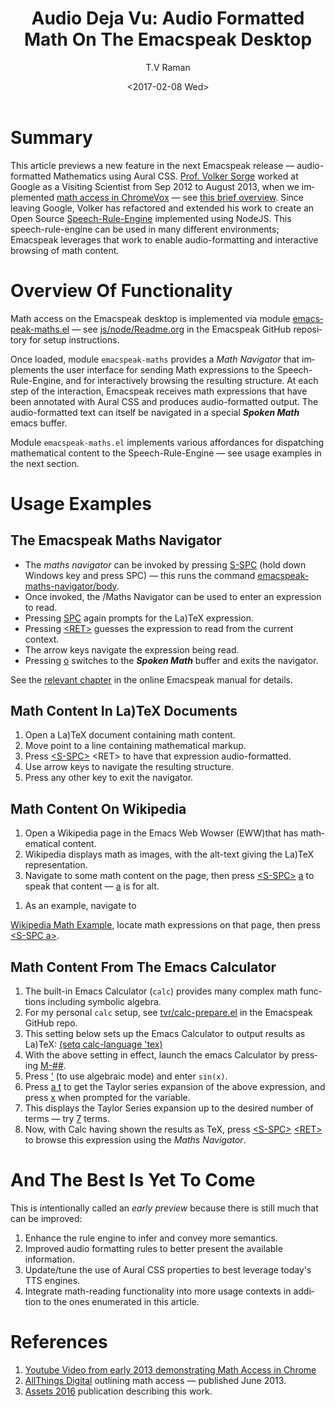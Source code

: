 * Summary

This article previews a new feature in the next Emacspeak release ---
audio-formatted Mathematics using Aural CSS. [[http://www.cs.bham.ac.uk/~vxs][Prof. Volker Sorge]] worked
at Google as a Visiting Scientist from Sep 2012 to August 2013, when
we implemented [[https://www.youtube.com/watch?v=YyWu9HB9QtU][math
access in ChromeVox]] --- see [[http://allthingsd.com/20130604/t-v-ramans-audio-deja-vu-from-google-a-math-reading-system-for-the-web/][this brief overview]]. Since leaving
Google, Volker has refactored and extended his work to create an Open
Source [[https://github.com/zorkow/speech-rule-engine][Speech-Rule-Engine]] implemented using NodeJS. This
speech-rule-engine can be used in many different environments;
Emacspeak leverages that work to enable audio-formatting and
interactive browsing of math content.


* Overview Of Functionality 

Math access on the Emacspeak desktop is implemented via module
[[https://github.com/tvraman/emacspeak/blob/master/lisp/emacspeak-maths.el#L558][emacspeak-maths.el]] --- see [[https://github.com/tvraman/emacspeak/blob/master/js/node/Readme.org#L40][js/node/Readme.org]] in the Emacspeak GitHub
repository for setup instructions. 

Once loaded, module ~emacspeak-maths~ provides a /Math Navigator/ that
implements the user interface for sending Math expressions to the
Speech-Rule-Engine, and for interactively browsing the resulting
structure. At each step of the interaction, Emacspeak receives math
expressions that have been annotated with Aural CSS and produces
audio-formatted output. The audio-formatted text can itself be
navigated in a special /*Spoken Math*/ emacs buffer.

Module ~emacspeak-maths.el~ implements various affordances for
dispatching mathematical content to the Speech-Rule-Engine --- see
usage examples in the next section.

* Usage Examples 

** The Emacspeak Maths Navigator

  - The /maths navigator/ can be invoked by pressing _S-SPC_ (hold
    down Windows key and press SPC)  --- this runs the command _emacspeak-maths-navigator/body_.
  - Once invoked, the /Maths Navigator can be used to enter an
    expression to read.
  - Pressing _SPC_ again prompts for the La)TeX expression.
  - Pressing  _<RET>_ guesses the expression to read from the current context.
  - The arrow keys navigate the expression being read.
  - Pressing _o_ switches to the /*Spoken Math*/ buffer and exits the
    navigator.

See the [[http://tvraman.github.io/emacspeak/manual/emacspeak_002dmaths.html#emacspeak_002dmaths][relevant chapter]] in the online Emacspeak manual for details.

** Math Content In La)TeX Documents 


  1. Open a La)TeX document containing math content.
  2. Move point to a line containing   mathematical markup.
  3. Press _<S-SPC>_ <RET> to have that expression audio-formatted.
  4. Use arrow keys to navigate the resulting structure.
  5. Press any other key to exit the navigator.

** Math Content On Wikipedia 

  1. Open a Wikipedia page in the Emacs Web Wowser (EWW)that has
     mathematical content.
  2. Wikipedia displays math as images, with the alt-text giving the
     La)TeX representation.
  3. Navigate to some math content on the page, then press _<S-SPC>_
     _a_ to speak that content --- _a_ is for alt.
4. As an example, navigate to 
[[https://en.wikipedia.org/wiki/Derangement][Wikipedia Math Example]], locate math expressions on that page, then
press _<S-SPC a>_.

** Math Content From The Emacs Calculator 


  1. The built-in Emacs Calculator (~calc~) provides  many complex
     math functions including symbolic algebra.
  2. For my personal ~calc~ setup, see  [[https://github.com/tvraman/emacspeak/blob/master/tvr/calc-prepare.el#L25][tvr/calc-prepare.el]] in the
     Emacspeak GitHub repo.
  3. This setting below sets up the Emacs Calculator to output results
     as La)TeX: _(setq calc-language 'tex)_
  4. With the above setting in effect, launch the emacs Calculator by
     pressing _M-##_.
  5. Press _'_ (to use algebraic mode) and enter ~sin(x)~.
  6. Press _a t_ to get the Taylor series expansion of the above
     expression, and press _x_ when prompted for the variable.
  7. This displays the Taylor Series expansion up to the desired
     number of terms --- try _7_ terms.
  8. Now, with Calc having shown the results as TeX, press _<S-SPC>_
     _<RET>_ to browse this expression using the /Maths Navigator/.
  


* And The Best Is Yet To Come

This is intentionally called an /early preview/ because there is still
much that can be improved:

  1. Enhance the rule engine to infer and convey more semantics.
  2. Improved audio formatting rules to better present the available information.
  3. Update/tune the use of Aural CSS properties to best leverage
     today's TTS engines.
  4. Integrate math-reading functionality into more usage contexts in
     addition to the ones enumerated in this article.


* References 



  1. [[https://www.youtube.com/watch?v=YyWu9HB9QtU][Youtube Video from early 2013 demonstrating Math Access in Chrome]]
  2. [[http://allthingsd.com/20130604/t-v-ramans-audio-deja-vu-from-google-a-math-reading-system-for-the-web/][AllThings Digital]]  outlining math access --- published June 2013.
  3. [[https://github.com/zorkow/emacs-math-speak/blob/master/paper/assets16.tex][Assets 2016]] publication describing this work.

#+OPTIONS: ':nil *:t -:t ::t <:t H:3 \n:nil ^:t arch:headline
#+OPTIONS: author:t broken-links:nil c:nil creator:nil
#+OPTIONS: d:(not "LOGBOOK") date:t e:t email:nil f:t inline:t num:t
#+OPTIONS: p:nil pri:nil prop:nil stat:t tags:t tasks:t tex:t
#+OPTIONS: timestamp:t title:t toc:nil todo:t |:t
#+TITLE:Audio Deja Vu: Audio Formatted Math On The Emacspeak Desktop
#+DATE: <2017-02-08 Wed>
#+AUTHOR: T.V Raman
#+EMAIL: raman@google.com
#+LANGUAGE: en
#+SELECT_TAGS: export
#+EXCLUDE_TAGS: noexport
#+CREATOR: Emacs 26.0.50.1 (Org mode 9.0.4)
